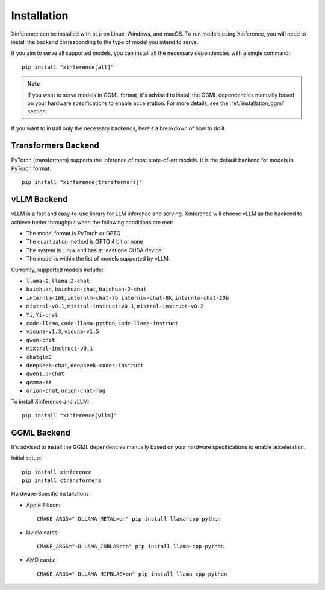 .. _installation:

============
Installation
============
Xinference can be installed with ``pip`` on Linux, Windows, and macOS. To run models using Xinference, you will need to install the backend corresponding to the type of model you intend to serve.

If you aim to serve all supported models, you can install all the necessary dependencies with a single command::

   pip install "xinference[all]"

.. note::
   If you want to serve models in GGML format, it's advised to install the GGML dependencies manually based on your hardware specifications to enable acceleration. For more details, see the :ref:`installation_ggml` section.


If you want to install only the necessary backends, here's a breakdown of how to do it.

Transformers Backend
~~~~~~~~~~~~~~~~~~~~
PyTorch (transformers) supports the inference of most state-of-art models. It is the default backend for models in PyTorch format::

   pip install "xinference[transformers]"


vLLM Backend
~~~~~~~~~~~~
vLLM is a fast and easy-to-use library for LLM inference and serving. Xinference will choose vLLM as the backend to achieve better throughput when the following conditions are met:

- The model format is PyTorch or GPTQ
- The quantization method is GPTQ 4 bit or none
- The system is Linux and has at least one CUDA device
- The model is within the list of models supported by vLLM.

Currently, supported models include:

.. vllm_start

- ``llama-2``, ``llama-2-chat``
- ``baichuan``, ``baichuan-chat``, ``baichuan-2-chat``
- ``internlm-16k``, ``internlm-chat-7b``, ``internlm-chat-8k``, ``internlm-chat-20b``
- ``mistral-v0.1``, ``mistral-instruct-v0.1``, ``mistral-instruct-v0.2``
- ``Yi``, ``Yi-chat``
- ``code-llama``, ``code-llama-python``, ``code-llama-instruct``
- ``vicuna-v1.3``, ``vicuna-v1.5``
- ``qwen-chat``
- ``mixtral-instruct-v0.1``
- ``chatglm3``
- ``deepseek-chat``, ``deepseek-coder-instruct``
- ``qwen1.5-chat``
- ``gemma-it``
- ``orion-chat``, ``orion-chat-rag``
.. vllm_end

To install Xinference and vLLM::

   pip install "xinference[vllm]"

.. _installation_ggml:

GGML Backend
~~~~~~~~~~~~
It's advised to install the GGML dependencies manually based on your hardware specifications to enable acceleration.

Initial setup::

   pip install xinference
   pip install ctransformers

Hardware-Specific installations:

- Apple Silicon::

   CMAKE_ARGS="-DLLAMA_METAL=on" pip install llama-cpp-python

- Nvidia cards::

   CMAKE_ARGS="-DLLAMA_CUBLAS=on" pip install llama-cpp-python

- AMD cards::

   CMAKE_ARGS="-DLLAMA_HIPBLAS=on" pip install llama-cpp-python
